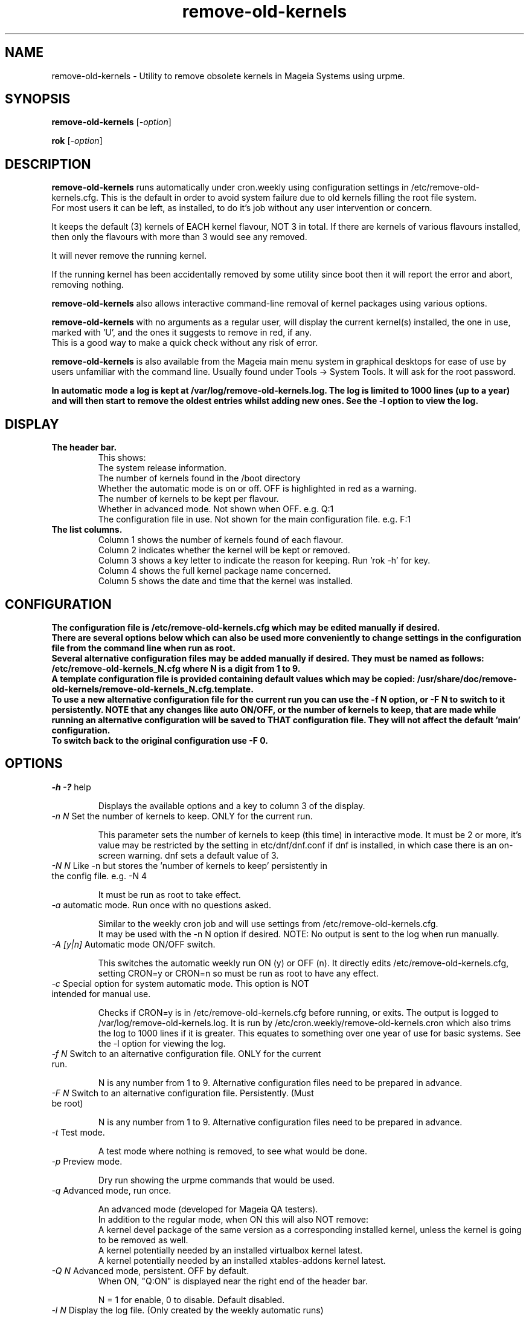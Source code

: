 .TH remove-old-kernels "22 Nov 2022"
.SH NAME
remove-old-kernels \- Utility to remove obsolete kernels in Mageia Systems using urpme.
.SH SYNOPSIS
\fBremove-old-kernels\fP [\fI\-option\fP]

\fBrok\fP [\fI\-option\fP] 

.SH DESCRIPTION
\fBremove-old-kernels\fR runs automatically under cron.weekly using configuration settings in /etc/remove-old-kernels.cfg. This is the default in order to avoid system failure due to old kernels filling the root file system.
.br
For most users it can be left, as installed, to do it's job without any user intervention or concern.

.br
It keeps the default (3) kernels of EACH kernel flavour, NOT 3 in total. If there are kernels of various flavours installed, then only the flavours with more than 3 would see any removed.

.br
It will never remove the running kernel.

.br
If the running kernel has been accidentally removed by some utility since boot then it will report the error and abort, removing nothing.

\fBremove-old-kernels\fP also allows interactive command\-line removal of kernel packages using various options.

\fBremove-old-kernels\fR with no arguments as a regular user, will display the current kernel(s) installed, the one in use, marked with 'U', and the ones it suggests to remove in red, if any.
.br
This is a good way to make a quick check without any risk of error. 

\fBremove-old-kernels\fP is also available from the Mageia main menu system in graphical desktops for ease of use by users unfamiliar with the command line. Usually found under Tools -> System Tools. It will ask for the root password.

\fBIn automatic mode a log is kept at /var/log/remove-old-kernels.log. The log is limited to 1000 lines (up to a year) and will then start to remove the oldest entries whilst adding new ones. See the -l option to view the log.
 
.SH DISPLAY

.TP 
\fB\The header bar.
This shows:
.br
The system release information.
.br
The number of kernels found in the /boot directory
.br
Whether the automatic mode is on or off. OFF is highlighted in red as a warning.
.br
The number of kernels to be kept per flavour.
.br
Whether in advanced mode. Not shown when OFF. e.g. Q:1
.br
The configuration file in use. Not shown for the main configuration file. e.g. F:1 

.TP 
\fB\The list columns.
.br
Column 1 shows the number of kernels found of each flavour.
.br
Column 2 indicates whether the kernel will be kept or removed.
.br
Column 3 shows a key letter to indicate the reason for keeping. Run 'rok -h' for key.
.br
Column 4 shows the full kernel package name concerned.
.br
Column 5 shows the date and time that the kernel was installed.

.SH CONFIGURATION

\fBThe configuration file is /etc/remove-old-kernels.cfg which may be edited manually if desired.
.br
\fBThere are several options below which can also be used more conveniently to change settings in the configuration file
from the command line when run as root.
.br
.br
Several alternative configuration files may be added manually if desired. They must be named as follows:
.br
/etc/remove-old-kernels_N.cfg where N is a digit from 1 to 9.
.br
A template configuration file is provided containing default values which may be copied:
/usr/share/doc/remove-old-kernels/remove-old-kernels_N.cfg.template.
.br
To use a new alternative configuration file for the current run you can use the -f N option, or -F N to switch to it persistently.
NOTE that any changes like auto ON/OFF, or the number of kernels to keep, that are made while running an alternative configuration
will be saved to THAT configuration file. They will not affect the default 'main' configuration.
.br
To switch back to the original configuration use -F 0.

.SH OPTIONS

.TP
\fI\-h -?\fP help

Displays the available options and a key to column 3 of the display.

.TP
\fI\-n N\fP Set the number of kernels to keep. ONLY for the current run.

This parameter sets the number of kernels to keep (this time) in interactive mode. It must be 2 or more, it's value may be restricted by the setting in etc/dnf/dnf.conf if dnf is installed, in which case there is an on-screen warning. dnf sets a default value of 3. 

.TP
\fI\-N N\fP Like -n but stores the 'number of kernels to keep' persistently in the config file. e.g. -N 4

It must be run as root to take effect.

.TP
\fI\-a\fP automatic mode. Run once with no questions asked.

Similar to the weekly cron job and will use settings from /etc/remove-old-kernels.cfg.
.br
It may be used with the -n N option if desired. NOTE: No output is sent to the log when run manually.

.TP
\fI\-A [y|n]\fP Automatic mode ON/OFF switch.

This switches the automatic weekly run ON (y) or OFF (n).
It directly edits /etc/remove-old-kernels.cfg, setting CRON=y or CRON=n so must be run as root to have any effect.

.TP
\fI\-c\fP Special option for system automatic mode. This option is NOT intended for manual use.

Checks if CRON=y is in /etc/remove-old-kernels.cfg before running, or exits. The output is logged to /var/log/remove-old-kernels.log.
It is run by /etc/cron.weekly/remove-old-kernels.cron which also trims the log to 1000 lines if it is greater. This equates to something over one year of use for basic systems.
See the -l option for viewing the log.

.TP
\fI\-f N\fP Switch to an alternative configuration file. ONLY for the current run.

N is any number from 1 to 9. Alternative configuration files need to be prepared in advance.

.TP
\fI\-F N\fP Switch to an alternative configuration file. Persistently. (Must be root)

N is any number from 1 to 9. Alternative configuration files need to be prepared in advance.

.TP
\fI\-t\fP Test mode.

A test mode where nothing is removed, to see what would be done.

.TP
\fI\-p\fP Preview mode.

Dry run showing the urpme commands that would be used.

.TP
\fI\-q\fP Advanced mode, run once.

An advanced mode (developed for Mageia QA testers).
.br
In addition to the regular mode, when ON this will also NOT remove:
.br
A kernel devel package of the same version as a corresponding installed kernel, unless the kernel is going to be removed as well.
.br
A kernel potentially needed by an installed virtualbox kernel latest.
.br
A kernel potentially needed by an installed xtables-addons kernel latest.

.TP
\fI\-Q N\fP Advanced mode, persistent. OFF by default.
When ON, "Q:ON" is displayed near the right end of the header bar.

N = 1 for enable, 0 to disable. Default disabled.

.TP
\fI\-l N\fP Display the log file. (Only created by the weekly automatic runs)
.br
The last 1000 lines of the log are retained. If no log has yet been created then it will exit.

.TP
\fI\-v\fP Show the version of the installed remove-old-kernels package.

.SH EXAMPLES
\fBrok\fP
.br
A shorthand link to 'remove-old-kernels'. Run as root to remove kernels or change settings.

\fBremove-old-kernels -n4\fP
.br
Remove old kernels interactively, this time, keeping 4 kernels of each flavour.

\fBrok -l\fP
.br
Display the log file.

.SH BUGS 
None known. Report any issues with the program or documentation to https://bugs.mageia.org/

.SH AUTHOR
\fBremove-old-kernels is by Pierre Jarillon (2018-2021) Jean-Baptiste Biernacki (2021) Barry C Jackson (2022)\fP
This document is by Barry C Jackson <barjac@mageia.org>.
